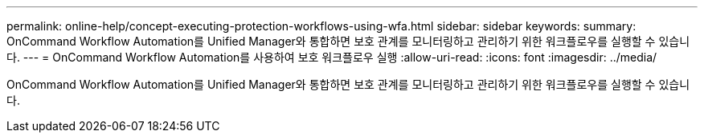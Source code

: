 ---
permalink: online-help/concept-executing-protection-workflows-using-wfa.html 
sidebar: sidebar 
keywords:  
summary: OnCommand Workflow Automation를 Unified Manager와 통합하면 보호 관계를 모니터링하고 관리하기 위한 워크플로우를 실행할 수 있습니다. 
---
= OnCommand Workflow Automation를 사용하여 보호 워크플로우 실행
:allow-uri-read: 
:icons: font
:imagesdir: ../media/


[role="lead"]
OnCommand Workflow Automation를 Unified Manager와 통합하면 보호 관계를 모니터링하고 관리하기 위한 워크플로우를 실행할 수 있습니다.

